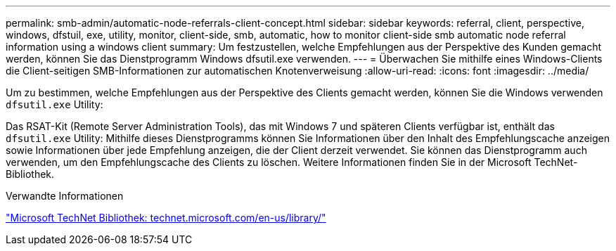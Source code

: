 ---
permalink: smb-admin/automatic-node-referrals-client-concept.html 
sidebar: sidebar 
keywords: referral, client, perspective, windows, dfstuil, exe, utility, monitor, client-side, smb, automatic, how to monitor client-side smb automatic node referral information using a windows client 
summary: Um festzustellen, welche Empfehlungen aus der Perspektive des Kunden gemacht werden, können Sie das Dienstprogramm Windows dfsutil.exe verwenden. 
---
= Überwachen Sie mithilfe eines Windows-Clients die Client-seitigen SMB-Informationen zur automatischen Knotenverweisung
:allow-uri-read: 
:icons: font
:imagesdir: ../media/


[role="lead"]
Um zu bestimmen, welche Empfehlungen aus der Perspektive des Clients gemacht werden, können Sie die Windows verwenden `dfsutil.exe` Utility:

Das RSAT-Kit (Remote Server Administration Tools), das mit Windows 7 und späteren Clients verfügbar ist, enthält das `dfsutil.exe` Utility: Mithilfe dieses Dienstprogramms können Sie Informationen über den Inhalt des Empfehlungscache anzeigen sowie Informationen über jede Empfehlung anzeigen, die der Client derzeit verwendet. Sie können das Dienstprogramm auch verwenden, um den Empfehlungscache des Clients zu löschen. Weitere Informationen finden Sie in der Microsoft TechNet-Bibliothek.

.Verwandte Informationen
http://technet.microsoft.com/en-us/library/["Microsoft TechNet Bibliothek: technet.microsoft.com/en-us/library/"]
